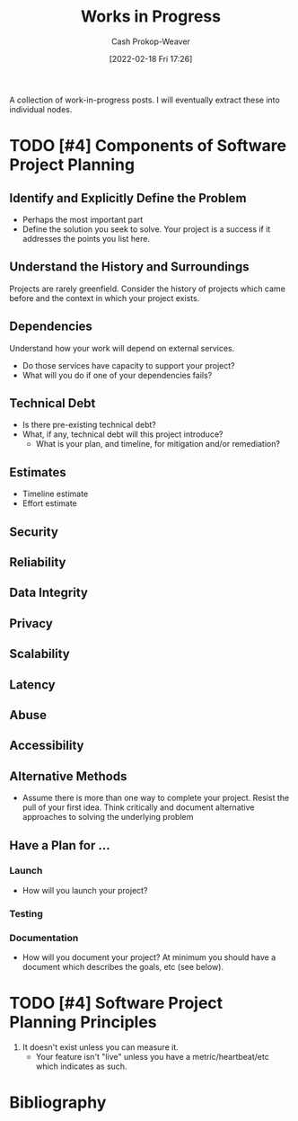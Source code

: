 :PROPERTIES:
:ID:       e5987482-328e-40af-bcec-b69f27a49caa
:DIR:      /home/cashweaver/proj/roam/attachments/e5987482-328e-40af-bcec-b69f27a49caa
:LAST_MODIFIED: [2023-09-05 Tue 20:20]
:END:
#+title: Works in Progress
#+hugo_custom_front_matter: :slug "e5987482-328e-40af-bcec-b69f27a49caa"
#+author: Cash Prokop-Weaver
#+date: [2022-02-18 Fri 17:26]
#+filetags: :hastodo:

A collection of work-in-progress posts. I will eventually extract these into individual nodes.

* TODO [#4] Components of Software Project Planning

** Identify and Explicitly Define the Problem

- Perhaps the most important part
- Define the solution you seek to solve. Your project is a success if it addresses the points you list here.

** Understand the History and Surroundings

Projects are rarely greenfield. Consider the history of projects which came before and the context in which your project exists.

** Dependencies

Understand how your work will depend on external services.

- Do those services have capacity to support your project?
- What will you do if one of your dependencies fails?

** Technical Debt

- Is there pre-existing technical debt?
- What, if any, technical debt will this project introduce?
  - What is your plan, and timeline, for mitigation and/or remediation?

** Estimates

- Timeline estimate
- Effort estimate

** Security

** Reliability

** Data Integrity

** Privacy

** Scalability

** Latency

** Abuse

** Accessibility

** Alternative Methods

- Assume there is more than one way to complete your project. Resist the pull of your first idea. Think critically and document alternative approaches to solving the underlying problem

** Have a Plan for ...

*** Launch

- How will you launch your project?

*** Testing
*** Documentation

- How will you document your project? At minimum you should have a document which describes the goals, etc (see below).

* TODO [#4] Software Project Planning Principles

1. It doesn't exist unless you can measure it.
   - Your feature isn't "live" unless you have a metric/heartbeat/etc which indicates as such.
* Flashcards :noexport:
:PROPERTIES:
:ANKI_DECK: Default
:END:
* Bibliography
#+print_bibliography:
